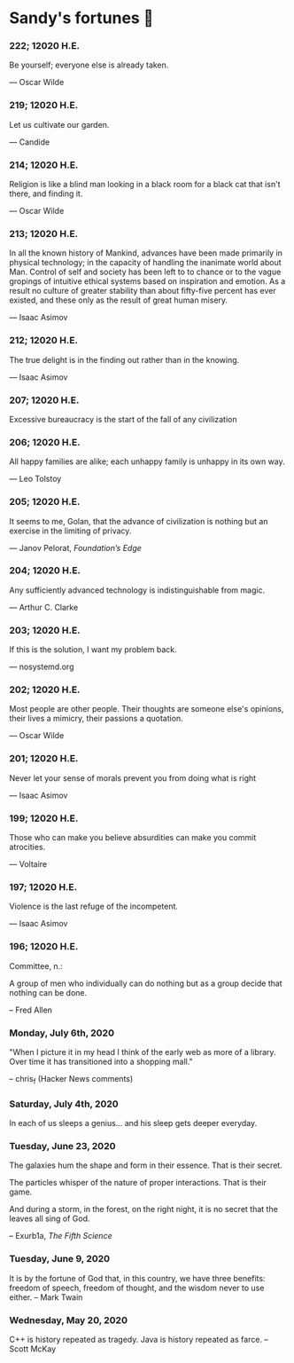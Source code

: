 * Sandy's fortunes 🥠
*** 222; 12020 H.E.

Be yourself; everyone else is already taken.

— Oscar Wilde

*** 219; 12020 H.E.

Let us cultivate our garden. 

— Candide

*** 214; 12020 H.E.
 
Religion is like a blind man looking in a black room for a black cat that isn't
there, and finding it. 

— Oscar Wilde

*** 213; 12020 H.E.

In all the known history of Mankind, advances have been made primarily in
physical technology; in the capacity of handling the inanimate world about
Man. Control of self and society has been left to to chance or to the vague
gropings of intuitive ethical systems based on inspiration and emotion. As a
result no culture of greater stability than about fifty-five percent has ever
existed, and these only as the result of great human misery. 

— Isaac Asimov

*** 212; 12020 H.E.

The true delight is in the finding out rather than in the knowing. 

— Isaac Asimov

*** 207; 12020 H.E.
 
Excessive bureaucracy is the start of the fall of any civilization

*** 206; 12020 H.E.
 
All happy families are alike; each unhappy family is unhappy in its own way.

— Leo Tolstoy

*** 205; 12020 H.E.

It seems to me, Golan, that the advance of civilization is nothing but an
exercise in the limiting of privacy.  

— Janov Pelorat, /Foundation’s Edge/

*** 204; 12020 H.E.
 
Any sufficiently advanced technology is indistinguishable from magic.

— Arthur C. Clarke

*** 203; 12020 H.E.
 
If this is the solution, I want my problem back.

— nosystemd.org

*** 202; 12020 H.E.
 
Most people are other people. Their thoughts are someone else's opinions, their
lives a mimicry, their passions a quotation. 

— Oscar Wilde

*** 201; 12020 H.E.
 
Never let your sense of morals prevent you from doing what is right

— Isaac Asimov

*** 199; 12020 H.E.
 
Those who can make you believe absurdities can make you commit atrocities. 

— Voltaire

*** 197; 12020 H.E.
 
Violence is the last refuge of the incompetent.

— Isaac Asimov

*** 196; 12020 H.E.

 
Committee, n.:

  A group of men who individually can do nothing but as a group
  decide that nothing can be done.
  
-- Fred Allen

*** Monday, July 6th, 2020

    "When I picture it in my head I think of the early web as more of a
    library. Over time it has transitioned into a shopping mall." 

    -- chris_f (Hacker News comments) 

*** Saturday, July 4th, 2020

    In each of us sleeps a genius... and his sleep gets deeper everyday.

*** Tuesday, June 23, 2020
    
    The galaxies hum the shape and form in their essence. That is their secret.

    The particles whisper of the nature of proper interactions. That is their
    game.

    And during a storm, in the forest, on the right night, it is no secret that
    the leaves all sing of God.
  
    -- Exurb1a, /The Fifth Science/

*** Tuesday, June 9, 2020

    It is by the fortune of God that, in this country, we have three benefits:
    freedom of speech, freedom of thought, and the wisdom never to use either.
    -- Mark Twain

*** Wednesday, May 20, 2020
    
    C++ is history repeated as tragedy. Java is history repeated as farce. – Scott
    McKay
